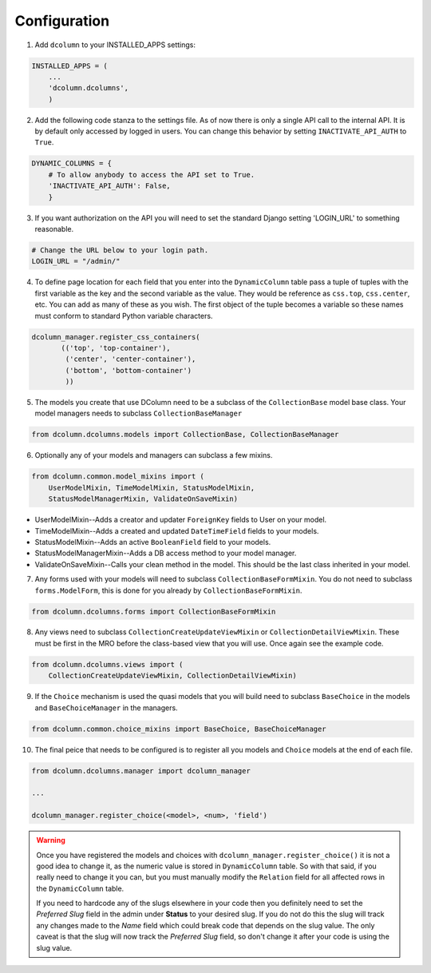 *************
Configuration
*************

1. Add ``dcolumn`` to your INSTALLED_APPS settings:

.. code::

    INSTALLED_APPS = (
        ...
        'dcolumn.dcolumns',
        )

2. Add the following code stanza to the settings file. As of now there
   is only a single API call to the internal API. It is by default only
   accessed by logged in users. You can change this behavior by setting
   ``INACTIVATE_API_AUTH`` to ``True``.

.. code::

    DYNAMIC_COLUMNS = {
        # To allow anybody to access the API set to True.
        'INACTIVATE_API_AUTH': False,
        }

3. If you want authorization on the API you will need to set the standard
   Django setting 'LOGIN_URL' to something reasonable.

.. code::

    # Change the URL below to your login path.
    LOGIN_URL = "/admin/"

4. To define page location for each field that you enter into the
   ``DynamicColumn`` table pass a tuple of tuples with the first variable as
   the key and the second variable as the value. They would be reference as
   ``css.top``, ``css.center``, etc. You can add as many of these as you wish.
   The first object of the tuple becomes a variable so these names must
   conform to standard Python variable characters.

.. code::

    dcolumn_manager.register_css_containers(
           (('top', 'top-container'),
            ('center', 'center-container'),
            ('bottom', 'bottom-container')
            ))

5. The models you create that use DColumn need to be a subclass of the
   ``CollectionBase`` model base class. Your model managers needs to subclass
   ``CollectionBaseManager``

.. code::

    from dcolumn.dcolumns.models import CollectionBase, CollectionBaseManager

6. Optionally any of your models and managers can subclass a few mixins.

.. code::

    from dcolumn.common.model_mixins import (
        UserModelMixin, TimeModelMixin, StatusModelMixin,
        StatusModelManagerMixin, ValidateOnSaveMixin)

* UserModelMixin--Adds a creator and updater ``ForeignKey`` fields to User
  on your model.
* TimeModelMixin--Adds a created and updated ``DateTimeField`` fields to your
  models.
* StatusModelMixin--Adds an active ``BooleanField`` field to your models.
* StatusModelManagerMixin--Adds a DB access method to your model manager.
* ValidateOnSaveMixin--Calls your clean method in the model. This should
  be the last class inherited in your model.

7. Any forms used with your models will need to subclass
   ``CollectionBaseFormMixin``. You do not need to subclass
   ``forms.ModelForm``, this is done for you already by
   ``CollectionBaseFormMixin``.

.. code::

    from dcolumn.dcolumns.forms import CollectionBaseFormMixin

8. Any views need to subclass ``CollectionCreateUpdateViewMixin`` or
   ``CollectionDetailViewMixin``. These must be first in the MRO before the
   class-based view that you will use. Once again see the example code.

.. code::

    from dcolumn.dcolumns.views import (
        CollectionCreateUpdateViewMixin, CollectionDetailViewMixin)

9. If the ``Choice`` mechanism is used the quasi models that you will build
   need to subclass ``BaseChoice`` in the models and ``BaseChoiceManager``
   in the managers.

.. code::

    from dcolumn.common.choice_mixins import BaseChoice, BaseChoiceManager

10. The final peice that needs to be configured is to register all you models
    and ``Choice`` models at the end of each file.

.. code::

    from dcolumn.dcolumns.manager import dcolumn_manager

    ...

    dcolumn_manager.register_choice(<model>, <num>, 'field')


.. warning::

  Once you have registered the models and choices with
  ``dcolumn_manager.register_choice()`` it is not a good idea to change it, as
  the numeric value is stored in ``DynamicColumn`` table. So with that said,
  if you really need to change it you can, but you must manually modify the
  ``Relation`` field for all affected rows in the ``DynamicColumn`` table.

  If you need to hardcode any of the slugs elsewhere in your code then you
  definitely need to set the *Preferred Slug* field in the admin under
  **Status** to your desired slug. If you do not do this the slug will track
  any changes made to the *Name* field which could break code that depends on
  the slug value. The only caveat is that the slug will now track the
  *Preferred Slug* field, so don't change it after your code is using the slug
  value.
